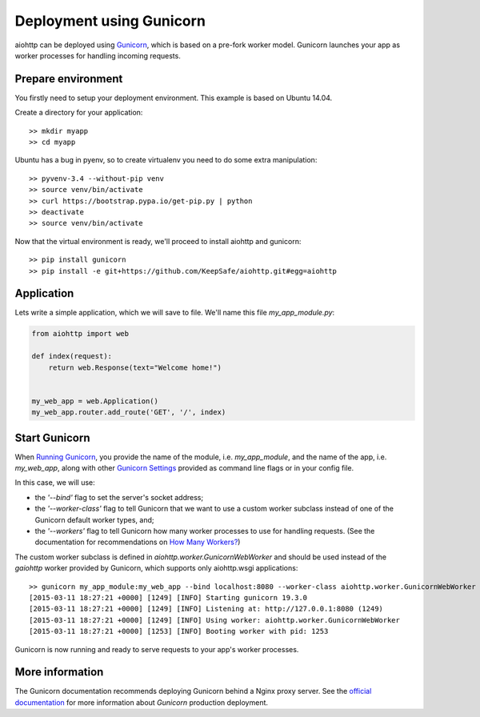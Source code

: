 Deployment using Gunicorn
=========================

aiohttp can be deployed using `Gunicorn <http://docs.gunicorn.org/en/latest/index.html>`_, which is based on a pre-fork worker model. Gunicorn launches your app as worker processes for handling incoming requests.

Prepare environment
-------------------

You firstly need to setup your deployment environment. This example is based on Ubuntu 14.04.

Create a directory for your application::

  >> mkdir myapp
  >> cd myapp

Ubuntu has a bug in pyenv, so to create virtualenv you need to do some
extra manipulation::

  >> pyvenv-3.4 --without-pip venv
  >> source venv/bin/activate
  >> curl https://bootstrap.pypa.io/get-pip.py | python
  >> deactivate
  >> source venv/bin/activate

Now that the virtual environment is ready, we'll proceed to install aiohttp and gunicorn::

  >> pip install gunicorn
  >> pip install -e git+https://github.com/KeepSafe/aiohttp.git#egg=aiohttp


Application
-----------

Lets write a simple application, which we will save to file. We'll name this file *my_app_module.py*:

.. code-block:: python

   from aiohttp import web

   def index(request):
       return web.Response(text="Welcome home!")


   my_web_app = web.Application()
   my_web_app.router.add_route('GET', '/', index)


Start Gunicorn
--------------
When `Running Gunicorn <http://docs.gunicorn.org/en/latest/run.html>`_, you provide the name of the module, i.e. *my_app_module*, and the name of the app, i.e. *my_web_app*, along with other `Gunicorn Settings <http://docs.gunicorn.org/en/latest/settings.html>`_ provided as command line flags or in your config file.

In this case, we will use:

* the *'--bind'* flag to set the server's socket address;
* the *'--worker-class'* flag to tell Gunicorn that we want to use a custom worker subclass instead of one of the Gunicorn default worker types, and;
* the *'--workers'* flag to tell Gunicorn how many worker processes to use for handling requests. (See the documentation for recommendations on `How Many Workers? <http://docs.gunicorn.org/en/latest/design.html#how-many-workers>`_)

The custom worker subclass is defined in *aiohttp.worker.GunicornWebWorker* and should be used instead of the *gaiohttp* worker provided by Gunicorn, which supports only aiohttp.wsgi applications::

  >> gunicorn my_app_module:my_web_app --bind localhost:8080 --worker-class aiohttp.worker.GunicornWebWorker --workers 5
  [2015-03-11 18:27:21 +0000] [1249] [INFO] Starting gunicorn 19.3.0
  [2015-03-11 18:27:21 +0000] [1249] [INFO] Listening at: http://127.0.0.1:8080 (1249)
  [2015-03-11 18:27:21 +0000] [1249] [INFO] Using worker: aiohttp.worker.GunicornWebWorker
  [2015-03-11 18:27:21 +0000] [1253] [INFO] Booting worker with pid: 1253

Gunicorn is now running and ready to serve requests to your app's worker processes.


More information
----------------

The Gunicorn documentation recommends deploying Gunicorn behind a Nginx proxy server. See the `official documentation <http://docs.gunicorn.org/en/latest/deploy.html>`_ for more information about *Gunicorn* production deployment.


.. disqus::
